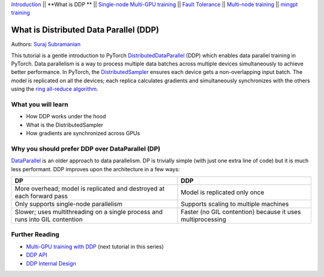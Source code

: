 `Introduction <ddp_series_intro.html>`__ \|\| **What is DDP ** \|\| `Single-node
Multi-GPU training <ddp_multigpu.html>`__ \|\| `Fault
Tolerance <ddp_fault_tolerance.html>`__ \|\| `Multi-node
training <intermediate/ddp_multinode.html>`__ \|\| `mingpt training <intermediate/ddp_minGPT.html>`__

What is Distributed Data Parallel (DDP)
=======================================

Authors: `Suraj Subramanian <https://github.com/suraj813>`__

This tutorial is a gentle introduction to PyTorch `DistributedDataParallel <https://pytorch.org/docs/stable/generated/torch.nn.parallel.DistributedDataParallel.html>`__ (DDP) 
which enables data parallel training in PyTorch. Data parallelism is a way to 
process multiple data batches across multiple devices simultaneously 
to achieve better performance. In PyTorch, the `DistributedSampler <https://pytorch.org/docs/stable/data.html#torch.utils.data.distributed.DistributedSampler>`__ 
ensures each device gets a non-overlapping input batch. The model is replicated on all the devices; 
each replica calculates gradients and simultaneously synchronizes with the others using the `ring all-reduce
algorithm <https://tech.preferred.jp/en/blog/technologies-behind-distributed-deep-learning-allreduce/>`__.


What you will learn
-------------------

-  How DDP works under the hood
-  What is the DistributedSampler
-  How gradients are synchronized across GPUs

.. raw:: html

   <div style="margin-top:10px; margin-bottom:10px;">
     <iframe width="560" height="315" src="https://www.youtube.com/embed/Cvdhwx-OBBo" frameborder="0" allow="accelerometer; encrypted-media; gyroscope; picture-in-picture" allowfullscreen></iframe>
   </div>


Why you should prefer DDP over DataParallel (DP)
-------------------------------------------------

`DataParallel <https://pytorch.org/docs/stable/generated/torch.nn.DataParallel.html>`__ 
is an older approach to data parallelism. DP is trivially simple (with just one extra line of code) but it is much less performant.
DDP improves upon the architecture in a few ways:

+---------------------------------------+------------------------------+
| DP                                    | DDP                          |
+=======================================+==============================+
| More overhead; model is replicated    | Model is replicated only     |
| and destroyed at each forward pass    | once                         |
+---------------------------------------+------------------------------+
| Only supports single-node parallelism | Supports scaling to multiple |
|                                       | machines                     |
+---------------------------------------+------------------------------+
| Slower; uses multithreading on a      | Faster (no GIL contention)   |
| single process and runs into GIL      | because it uses              |
| contention                            | multiprocessing              |
+---------------------------------------+------------------------------+

Further Reading
---------------

-  `Multi-GPU training with DDP <ddp_multigpu.html>`__ (next tutorial in this series)
-  `DDP
   API <https://pytorch.org/docs/stable/generated/torch.nn.parallel.DistributedDataParallel.html>`__
-  `DDP Internal
   Design <https://pytorch.org/docs/master/notes/ddp.html#internal-design>`__
